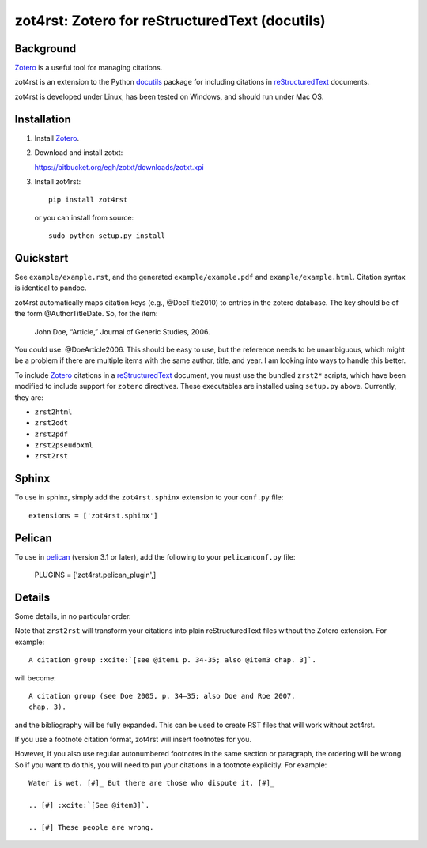 =================================================
 zot4rst: Zotero for reStructuredText (docutils)
=================================================

Background
~~~~~~~~~~

Zotero_ is a useful tool for managing citations.

zot4rst is an extension to the Python docutils_ package for including
citations in reStructuredText_ documents.

zot4rst is developed under Linux, has been tested on Windows, and
should run under Mac OS.

Installation
~~~~~~~~~~~~

1. Install Zotero_.

2. Download and install zotxt:

   https://bitbucket.org/egh/zotxt/downloads/zotxt.xpi

3. Install zot4rst::

     pip install zot4rst

   or you can install from source::

     sudo python setup.py install

Quickstart
~~~~~~~~~~

See ``example/example.rst``, and the generated ``example/example.pdf``
and ``example/example.html``. Citation syntax is identical to pandoc.

zot4rst automatically maps citation keys (e.g., @DoeTitle2010) to
entries in the zotero database. The key should be of the form
@AuthorTitleDate. So, for the item:

  John Doe, “Article,” Journal of Generic Studies, 2006.

You could use: @DoeArticle2006. This should be easy to use, but the
reference needs to be unambiguous, which might be a problem if there
are multiple items with the same author, title, and year. I am looking
into ways to handle this better.

To include Zotero_ citations in a reStructuredText_ document, you must
use the bundled ``zrst2*`` scripts, which have been modified to
include support for ``zotero`` directives. These executables are
installed using ``setup.py`` above. Currently, they are:

- ``zrst2html``
- ``zrst2odt``
- ``zrst2pdf``
- ``zrst2pseudoxml``
- ``zrst2rst``

Sphinx
~~~~~~

To use in sphinx, simply add the ``zot4rst.sphinx`` extension to your
``conf.py`` file::

  extensions = ['zot4rst.sphinx']

Pelican
~~~~~~~

To use in pelican_ (version 3.1 or later), add the following to your
``pelicanconf.py`` file:

  PLUGINS = ['zot4rst.pelican_plugin',]

Details
~~~~~~~

Some details, in no particular order.

Note that ``zrst2rst`` will transform your citations into plain
reStructuredText files without the Zotero extension. For example::

  A citation group :xcite:`[see @item1 p. 34-35; also @item3 chap. 3]`.

will become::

  A citation group (see Doe 2005, p. 34–35; also Doe and Roe 2007,
  chap. 3).

and the bibliography will be fully expanded. This can be used to
create RST files that will work without zot4rst.

If you use a footnote citation format, zot4rst will insert footnotes
for you.

However, if you also use regular autonumbered footnotes in the same
section or paragraph, the ordering will be wrong. So if you want to do
this, you will need to put your citations in a footnote
explicitly. For example::

  Water is wet. [#]_ But there are those who dispute it. [#]_

  .. [#] :xcite:`[See @item3]`.

  .. [#] These people are wrong.

.. _Zotero: http://www.zotero.org/
.. _`org-mode`: http://orgmode.org/
.. _reStructuredText: http://docutils.sourceforge.net/rst.html
.. _docutils: http://docutils.sourceforge.net/
.. _`docutils snapshot`: http://docutils.sourceforge.net/docutils-snapshot.tgz
.. _`sphinx bibtex`: http://sphinxcontrib-bibtex.readthedocs.org/
.. _pelican: https://github.com/getpelican/pelican/
